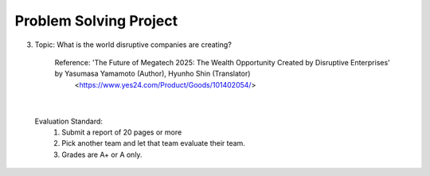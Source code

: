 Problem Solving Project
================

.. raw:: html
    
    <div style="background: #C3F8FF" class="admonition note custom">
        <p style="background: light-blue" class="admonition-title">
            Problem Solving Project : Discussion
        </p>
        <div class="line-block">
            <div class="line">This is for each team to thoroughly discuss and present a given topic.</div>
        </div>
        <ul>
            <li>Let's discuss and summarize the given topic with the team members.</li>
            <li>It's a time to reflect on the thoughts of the team members and your own thoughts.</li>
            <li>Now, let's share our thoughts with our team members!</li>
        </ul>
    </div>

.. raw:: html

3. Topic: What is the world disruptive companies are creating?

    Reference: 'The Future of Megatech 2025: The Wealth Opportunity Created by Disruptive Enterprises' by Yasumasa Yamamoto (Author), Hyunho Shin (Translator)
                <https://www.yes24.com/Product/Goods/101402054/>

|

    Evaluation Standard:
        1. Submit a report of 20 pages or more
        2. Pick another team and let that team evaluate their team.
        3. Grades are A+ or A only.